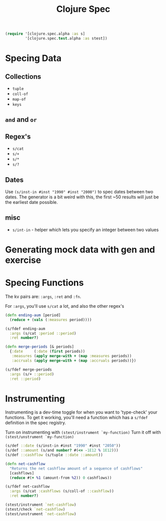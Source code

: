 #+TITLE: Clojure Spec
#+begin_src clojure
  (require '[clojure.spec.alpha :as s]
           '[clojure.spec.test.alpha :as stest])
#+end_src


* Specing Data
** Collections
+ =tuple=
+ =coll-of=
+ =map-of=
+ =keys=
 
** =and= and =or=

** Regex's
+ =s/cat=
+ =s/+=
+ =s/*=
+ =s/?=
  
** Dates
Use =(s/inst-in #inst "1990" #inst "2000")= to spec dates between two dates. The generator is a bit weird with this, the first ~50 results will just be the earliest date possible.

** misc
+ =s/int-in= - helper which lets you specify an integer between two values

* Generating mock data with gen and exercise

* Specing Functions
The kv pairs are: =:args=, =:ret= and =:fn=.

For =:args=, you'll use =s/cat= a lot, and also the other regex's

#+begin_src clojure
(defn ending-aum [period]
  (reduce + (vals (:measures period))))

(s/fdef ending-aum
  :args (s/cat :period ::period)
  :ret number?)

(defn merge-periods [& periods]
  {:date     (:date (first periods))
   :measures (apply merge-with + (map :measures periods))
   :accruals (apply merge-with + (map :accruals periods))})

(s/fdef merge-periods
  :args (s/+ ::period)
  :ret ::period)
#+end_src

* Instrumenting
Instrumenting is a dev-time toggle for when you want to 'type-check' your functions. To get it working, you'll need a function which has a =s/fdef= definition in the spec registry.

Turn on instrumenting with =(stest/instrument `my-function)=
Turn it off with =(stest/unstrument `my-function)= 

#+begin_src clojure
  (s/def ::date (s/inst-in #inst "1990" #inst "2050"))
  (s/def ::amount (s/and number? #(<= -1E12 % 1E12)))
  (s/def ::cashflow (s/tuple ::date ::amount))

  (defn net-cashflow
    "Returns the net cashflow amount of a sequence of cashflows"
    [cashflows]
    (reduce #(+ %1 (amount-from %2)) 0 cashflows))

  (s/fdef net-cashflow
    :args (s/cat :cashflows (s/coll-of ::cashflow))
    :ret number?)

  (stest/instrument `net-cashflow)
  (stest/check `net-cashflow)
  (stest/unstrument `net-cashflow)
#+end_src

